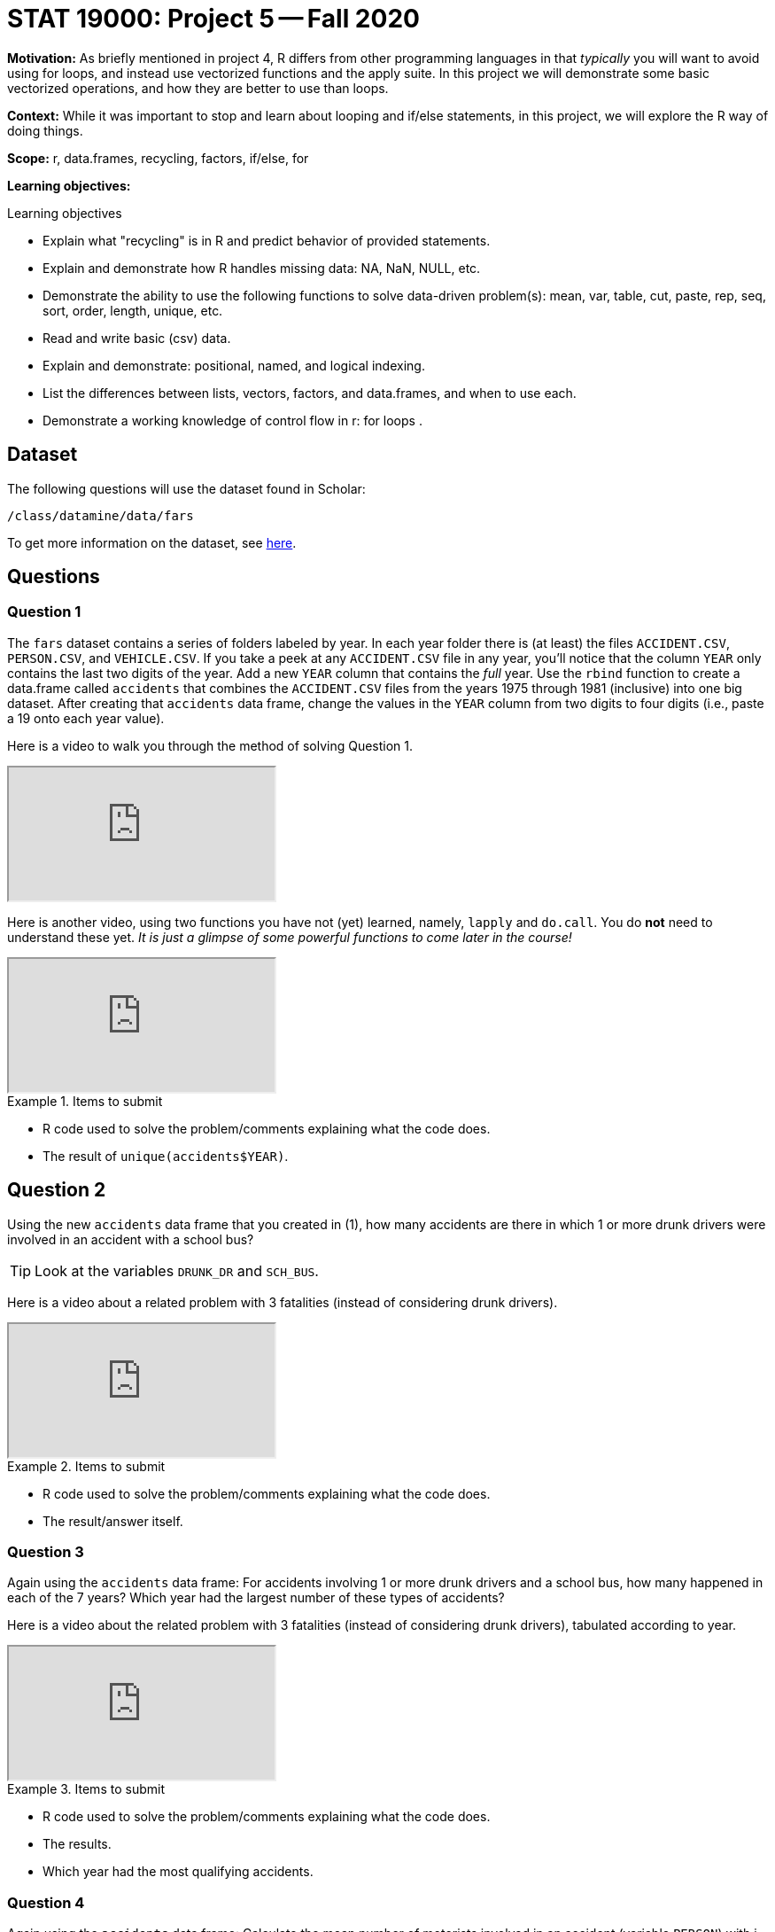 = STAT 19000: Project 5 -- Fall 2020

**Motivation:** As briefly mentioned in project 4, R differs from other programming languages in that _typically_ you will want to avoid using for loops, and instead use vectorized functions and the apply suite. In this project we will demonstrate some basic vectorized operations, and how they are better to use than loops.

**Context:** While it was important to stop and learn about looping and if/else statements, in this project, we will explore the R way of doing things.

**Scope:** r, data.frames, recycling, factors, if/else, for

**Learning objectives:**

.Learning objectives
****
- Explain what "recycling" is in R and predict behavior of provided statements.
- Explain and demonstrate how R handles missing data: NA, NaN, NULL, etc.
- Demonstrate the ability to use the following functions to solve data-driven problem(s): mean, var, table, cut, paste, rep, seq, sort, order, length, unique, etc.
- Read and write basic (csv) data.
- Explain and demonstrate: positional, named, and logical indexing.
- List the differences between lists, vectors, factors, and data.frames, and when to use each.
- Demonstrate a working knowledge of control flow in r: for loops .
****

== Dataset

The following questions will use the dataset found in Scholar:

`/class/datamine/data/fars`

To get more information on the dataset, see https://crashstats.nhtsa.dot.gov/Api/Public/ViewPublication/812602[here].

== Questions

=== Question 1

The `fars` dataset contains a series of folders labeled by year. In each year folder there is (at least) the files `ACCIDENT.CSV`, `PERSON.CSV`, and `VEHICLE.CSV`. If you take a peek at any `ACCIDENT.CSV` file in any year, you'll notice that the column `YEAR` only contains the last two digits of the year. Add a new `YEAR` column that contains the _full_ year. Use the `rbind` function to create a data.frame called `accidents` that combines the `ACCIDENT.CSV` files from the years 1975 through 1981 (inclusive) into one big dataset. After creating that `accidents` data frame, change the values in the `YEAR` column from two digits to four digits (i.e., paste a 19 onto each year value).

Here is a video to walk you through the method of solving Question 1.

++++
<iframe class="video" src="https://cdnapisec.kaltura.com/p/983291/sp/98329100/embedIframeJs/uiconf_id/29134031/partner_id/983291?iframeembed=true&playerId=kaltura_player&entry_id=1_s3rmm49r&flashvars[streamerType]=auto&amp;flashvars[localizationCode]=en&amp;flashvars[leadWithHTML5]=true&amp;flashvars[sideBarContainer.plugin]=true&amp;flashvars[sideBarContainer.position]=left&amp;flashvars[sideBarContainer.clickToClose]=true&amp;flashvars[chapters.plugin]=true&amp;flashvars[chapters.layout]=vertical&amp;flashvars[chapters.thumbnailRotator]=false&amp;flashvars[streamSelector.plugin]=true&amp;flashvars[EmbedPlayer.SpinnerTarget]=videoHolder&amp;flashvars[dualScreen.plugin]=true&amp;flashvars[Kaltura.addCrossoriginToIframe]=true&amp;&wid=1_0m0lcfn4"></iframe>
++++

Here is another video, using two functions you have not (yet) learned, namely, `lapply` and `do.call`.  You do **not** need to understand these yet.  _It is just a glimpse of some powerful functions to come later in the course!_

++++
<iframe class="video" src="https://cdnapisec.kaltura.com/p/983291/sp/98329100/embedIframeJs/uiconf_id/29134031/partner_id/983291?iframeembed=true&playerId=kaltura_player&entry_id=1_0j12nvt9&flashvars[streamerType]=auto&amp;flashvars[localizationCode]=en&amp;flashvars[leadWithHTML5]=true&amp;flashvars[sideBarContainer.plugin]=true&amp;flashvars[sideBarContainer.position]=left&amp;flashvars[sideBarContainer.clickToClose]=true&amp;flashvars[chapters.plugin]=true&amp;flashvars[chapters.layout]=vertical&amp;flashvars[chapters.thumbnailRotator]=false&amp;flashvars[streamSelector.plugin]=true&amp;flashvars[EmbedPlayer.SpinnerTarget]=videoHolder&amp;flashvars[dualScreen.plugin]=true&amp;flashvars[Kaltura.addCrossoriginToIframe]=true&amp;&wid=1_kja0bugl"></iframe>
++++


.Items to submit
====
- R code used to solve the problem/comments explaining what the code does.
- The result of `unique(accidents$YEAR)`.
====

== Question 2

Using the new `accidents` data frame that you created in (1), how many accidents are there in which 1 or more drunk drivers were involved in an accident with a school bus?

[TIP]
====
Look at the variables `DRUNK_DR` and `SCH_BUS`.
====

Here is a video about a related problem with 3 fatalities (instead of considering drunk drivers).

++++
<iframe class="video" src="https://cdnapisec.kaltura.com/p/983291/sp/98329100/embedIframeJs/uiconf_id/29134031/partner_id/983291?iframeembed=true&playerId=kaltura_player&entry_id=1_atos2tng&flashvars[streamerType]=auto&amp;flashvars[localizationCode]=en&amp;flashvars[leadWithHTML5]=true&amp;flashvars[sideBarContainer.plugin]=true&amp;flashvars[sideBarContainer.position]=left&amp;flashvars[sideBarContainer.clickToClose]=true&amp;flashvars[chapters.plugin]=true&amp;flashvars[chapters.layout]=vertical&amp;flashvars[chapters.thumbnailRotator]=false&amp;flashvars[streamSelector.plugin]=true&amp;flashvars[EmbedPlayer.SpinnerTarget]=videoHolder&amp;flashvars[dualScreen.plugin]=true&amp;flashvars[Kaltura.addCrossoriginToIframe]=true&amp;&wid=1_rhoyx3ok"></iframe>
++++

.Items to submit
====
- R code used to solve the problem/comments explaining what the code does.
- The result/answer itself.
====

=== Question 3

Again using the `accidents` data frame: For accidents involving 1 or more drunk drivers and a school bus, how many happened in each of the 7 years? Which year had the largest number of these types of accidents?

Here is a video about the related problem with 3 fatalities (instead of considering drunk drivers), tabulated according to year.

++++
<iframe class="video" src="https://cdnapisec.kaltura.com/p/983291/sp/98329100/embedIframeJs/uiconf_id/29134031/partner_id/983291?iframeembed=true&playerId=kaltura_player&entry_id=1_gwzvg6ug&flashvars[streamerType]=auto&amp;flashvars[localizationCode]=en&amp;flashvars[leadWithHTML5]=true&amp;flashvars[sideBarContainer.plugin]=true&amp;flashvars[sideBarContainer.position]=left&amp;flashvars[sideBarContainer.clickToClose]=true&amp;flashvars[chapters.plugin]=true&amp;flashvars[chapters.layout]=vertical&amp;flashvars[chapters.thumbnailRotator]=false&amp;flashvars[streamSelector.plugin]=true&amp;flashvars[EmbedPlayer.SpinnerTarget]=videoHolder&amp;flashvars[dualScreen.plugin]=true&amp;flashvars[Kaltura.addCrossoriginToIframe]=true&amp;&wid=1_p9qs43kc"></iframe>
++++

.Items to submit
====
- R code used to solve the problem/comments explaining what the code does.
- The results.
- Which year had the most qualifying accidents.
====

=== Question 4

Again using the `accidents` data frame: Calculate the mean number of motorists involved in an accident (variable `PERSON`) with i drunk drivers, where i takes the values from 0 through 6.

[TIP]
====
It is OK that there are no accidents involving just 5 drunk drivers.
====

[TIP]
====
You can use either a `for` loop or a `tapply` function to accomplish this question.
====

Here is a video about the related problem with 3 fatalities (instead of considering drunk drivers).  We calculate the mean number of fatalities for accidents with `i` drunk drivers, where `i` takes the values from 0 through 6.

++++
<iframe class="video" src="https://cdnapisec.kaltura.com/p/983291/sp/98329100/embedIframeJs/uiconf_id/29134031/partner_id/983291?iframeembed=true&playerId=kaltura_player&entry_id=1_l3rehgyu&flashvars[streamerType]=auto&amp;flashvars[localizationCode]=en&amp;flashvars[leadWithHTML5]=true&amp;flashvars[sideBarContainer.plugin]=true&amp;flashvars[sideBarContainer.position]=left&amp;flashvars[sideBarContainer.clickToClose]=true&amp;flashvars[chapters.plugin]=true&amp;flashvars[chapters.layout]=vertical&amp;flashvars[chapters.thumbnailRotator]=false&amp;flashvars[streamSelector.plugin]=true&amp;flashvars[EmbedPlayer.SpinnerTarget]=videoHolder&amp;flashvars[dualScreen.plugin]=true&amp;flashvars[Kaltura.addCrossoriginToIframe]=true&amp;&wid=1_nqqp8016"></iframe>
++++

.Items to submit
====
- R code used to solve the problem/comments explaining what the code does.
- The output from running your code.
====

=== Question 5

Again using the `accidents` data frame: We have a theory that there are more accidents in cold weather months for Indiana and states around Indiana. For this question, only consider the data for which `STATE` is one of these: Indiana (18), Illinois (17), Ohio (39), or Michigan (26). Create a barplot that shows the number of accidents by `STATE` and by month (`MONTH`) simultanously.  What months have the most accidents? Are you surprised by these results? Explain why or why not?

We guide students through the methodology for Question 5 in this video.  We also add a legend, in case students want to distinguish which stacked barplot goes with each of the four States.

++++
<iframe class="video" src="https://cdnapisec.kaltura.com/p/983291/sp/98329100/embedIframeJs/uiconf_id/29134031/partner_id/983291?iframeembed=true&playerId=kaltura_player&entry_id=1_l3rehgyu&flashvars[streamerType]=auto&amp;flashvars[localizationCode]=en&amp;flashvars[leadWithHTML5]=true&amp;flashvars[sideBarContainer.plugin]=true&amp;flashvars[sideBarContainer.position]=left&amp;flashvars[sideBarContainer.clickToClose]=true&amp;flashvars[chapters.plugin]=true&amp;flashvars[chapters.layout]=vertical&amp;flashvars[chapters.thumbnailRotator]=false&amp;flashvars[streamSelector.plugin]=true&amp;flashvars[EmbedPlayer.SpinnerTarget]=videoHolder&amp;flashvars[dualScreen.plugin]=true&amp;flashvars[Kaltura.addCrossoriginToIframe]=true&amp;&wid=1_nqqp8016"></iframe>
++++

.Items to submit
====
- R code used to solve the problem/comments explaining what the code does.
- The output (plot) from running your code.
- 1-2 sentences explaining which month(s) have the most accidents and whether or not this surprises you.
====

=== OPTIONAL QUESTION

Spruce up your plot from (5). Do any of the following: 

- Add vibrant (and preferably colorblind friendly) colors to your plot
- Add a title
- Add a legend
- Add month names or abbreviations instead of numbers

[TIP]
====
https://www.r-graph-gallery.com/209-the-options-of-barplot.html[Here] is a resource to get you started.
====

.Items to submit
====
- R code used to solve the problem/comments explaining what the code does.
- The output (plot) from running your code.
====
